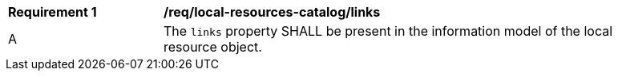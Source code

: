 [req_local-resources-catalog_links]]
[width="90%",cols="2,6a"]
|===
^|*Requirement {counter:req-id}* |*/req/local-resources-catalog/links*
^|A |The `links` property SHALL be present in the information model of the local resource object.
|===
